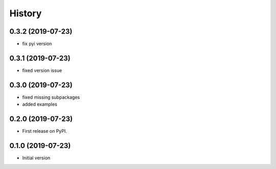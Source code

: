 =======
History
=======

0.3.2 (2019-07-23)
------------------

* fix pyi version


0.3.1 (2019-07-23)
------------------

* fixed version issue

0.3.0 (2019-07-23)
------------------

* fixed missing subpackages
* added examples


0.2.0 (2019-07-23)
------------------

* First release on PyPI. 


0.1.0 (2019-07-23)
------------------

* Initial version 
